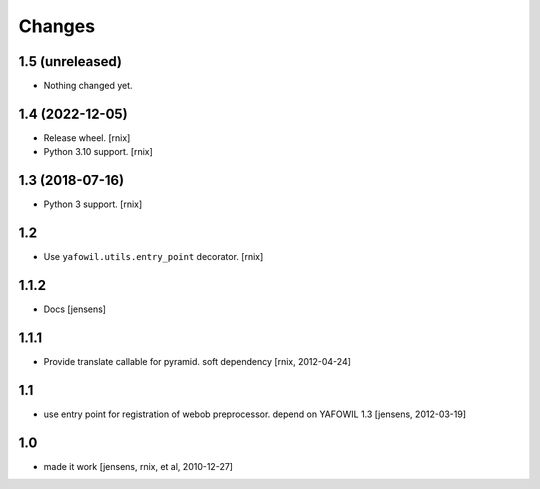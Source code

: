 Changes
=======

1.5 (unreleased)
----------------

- Nothing changed yet.


1.4 (2022-12-05)
----------------

- Release wheel.
  [rnix]

- Python 3.10 support.
  [rnix]


1.3 (2018-07-16)
----------------

- Python 3 support.
  [rnix]


1.2
---

- Use ``yafowil.utils.entry_point`` decorator.
  [rnix]


1.1.2
-----

- Docs
  [jensens]


1.1.1
-----

- Provide translate callable for pyramid. soft dependency
  [rnix, 2012-04-24]


1.1
---

- use entry point for registration of webob preprocessor. depend on YAFOWIL 1.3
  [jensens, 2012-03-19]


1.0
---

- made it work
  [jensens, rnix, et al, 2010-12-27]
